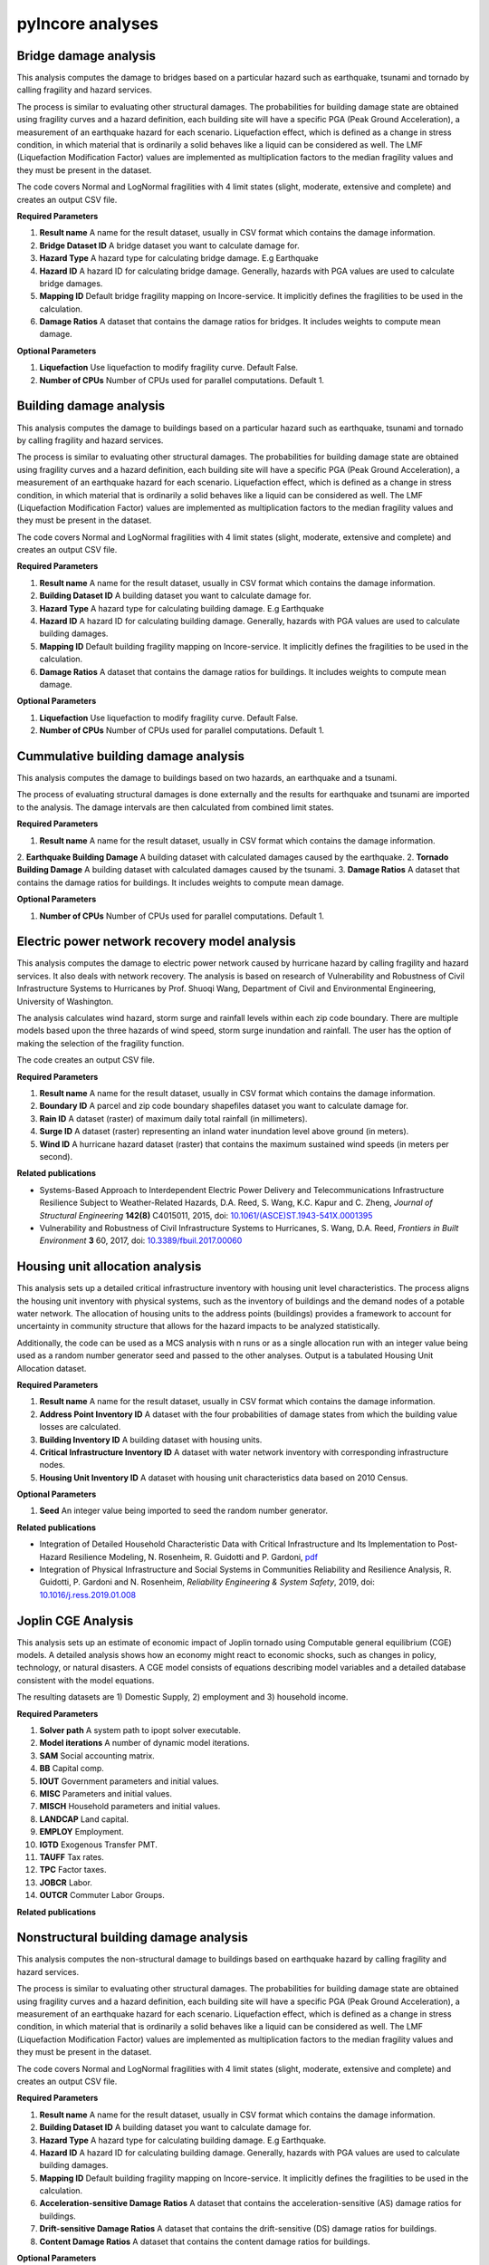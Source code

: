 pyIncore analyses
=================

Bridge damage analysis
______________________

This analysis computes the damage to bridges based on a particular hazard such as earthquake, tsunami
and tornado by calling fragility and hazard services.

The process is similar to evaluating other structural damages. The probabilities for building damage
state are obtained using fragility curves and a hazard definition, each building site will have
a specific PGA (Peak Ground Acceleration), a measurement of an earthquake hazard for each scenario.
Liquefaction effect, which is defined as a change in stress condition, in which material that is ordinarily
a solid behaves like a liquid can be considered as well. The LMF (Liquefaction Modification Factor)
values are implemented as multiplication factors to the median fragility values and they must be present
in the dataset.

The code covers Normal and LogNormal fragilities with 4 limit states (slight, moderate, extensive
and complete) and creates an output CSV file.

**Required Parameters**

1. **Result name** A name for the result dataset, usually in CSV format which contains the damage information.
2. **Bridge Dataset ID** A bridge dataset you want to calculate damage for.
3. **Hazard Type** A hazard type for calculating bridge damage. E.g Earthquake
4. **Hazard ID** A hazard ID for calculating bridge damage.  Generally, hazards with PGA values are used to calculate bridge damages.
5. **Mapping ID** Default bridge fragility mapping on Incore-service. It implicitly defines the fragilities to be used in the calculation.
6. **Damage Ratios** A dataset that contains the damage ratios for bridges. It includes weights to compute mean damage.


**Optional Parameters**


1. **Liquefaction** Use liquefaction to modify fragility curve. Default False.
2. **Number of CPUs** Number of CPUs used for parallel computations. Default 1.


Building damage analysis
________________________

This analysis computes the damage to buildings based on a particular hazard such as earthquake, tsunami
and tornado by calling fragility and hazard services.

The process is similar to evaluating other structural damages. The probabilities for building damage
state are obtained using fragility curves and a hazard definition, each building site will have
a specific PGA (Peak Ground Acceleration), a measurement of an earthquake hazard for each scenario.
Liquefaction effect, which is defined as a change in stress condition, in which material that is ordinarily
a solid behaves like a liquid can be considered as well. The LMF (Liquefaction Modification Factor)
values are implemented as multiplication factors to the median fragility values and they must be present
in the dataset.

The code covers Normal and LogNormal fragilities with 4 limit states (slight, moderate, extensive
and complete) and creates an output CSV file.

**Required Parameters**

1. **Result name** A name for the result dataset, usually in CSV format which contains the damage information.
2. **Building Dataset ID** A building dataset you want to calculate damage for.
3. **Hazard Type** A hazard type for calculating building damage. E.g Earthquake
4. **Hazard ID** A hazard ID for calculating building damage. Generally, hazards with PGA values are used to calculate building damages.
5. **Mapping ID** Default building fragility mapping on Incore-service. It implicitly defines the fragilities to be used in the calculation.
6. **Damage Ratios** A dataset that contains the damage ratios for buildings. It includes weights to compute mean damage.


**Optional Parameters**

1. **Liquefaction** Use liquefaction to modify fragility curve. Default False.
2. **Number of CPUs** Number of CPUs used for parallel computations. Default 1.


Cummulative building damage analysis
____________________________________

This analysis computes the damage to buildings based on two hazards, an earthquake and a tsunami.

The process of evaluating structural damages is done externally and the results for earthquake and tsunami
are imported to the analysis. The damage intervals are then calculated from combined limit states.

**Required Parameters**

1. **Result name** A name for the result dataset, usually in CSV format which contains the damage information.
2. **Earthquake Building Damage** A building dataset with calculated damages caused by the earthquake.
2. **Tornado Building Damage** A building dataset with calculated damages caused by the tsunami.
3. **Damage Ratios** A dataset that contains the damage ratios for buildings. It includes weights to compute mean damage.

**Optional Parameters**

1. **Number of CPUs** Number of CPUs used for parallel computations. Default 1.


Electric power network recovery model analysis
______________________________________________

This analysis computes the damage to electric power network caused by hurricane hazard by calling fragility
and hazard services. It also deals with network recovery. The analysis is based on research of Vulnerability
and Robustness of Civil Infrastructure Systems to Hurricanes by Prof. Shuoqi Wang, Department of Civil and
Environmental Engineering, University of Washington.

The analysis calculates wind hazard, storm surge and rainfall levels within each zip code boundary. There are
multiple models based upon the three hazards of wind speed, storm surge inundation and rainfall.
The user has the option of making the selection of the fragility function.

The code creates an output CSV file.

**Required Parameters**

1. **Result name** A name for the result dataset, usually in CSV format which contains the damage information.
2. **Boundary ID** A parcel and zip code boundary shapefiles dataset you want to calculate damage for.
3. **Rain ID** A dataset (raster) of maximum daily total rainfall (in millimeters).
4. **Surge ID** A dataset (raster) representing an inland water inundation level above ground (in meters).
5. **Wind ID** A hurricane hazard dataset (raster) that contains the maximum sustained wind speeds (in meters per second).


**Related publications**

* Systems-Based Approach to Interdependent Electric Power Delivery and Telecommunications Infrastructure Resilience Subject to Weather-Related Hazards, D.A. Reed, S. Wang, K.C. Kapur and C. Zheng, *Journal of Structural Engineering* **142(8)** C4015011, 2015, doi: `10.1061/(ASCE)ST.1943-541X.0001395 <https://opensource.ncsa.illinois.edu/confluence/display/INCORE2/Reed\_Wang\_Kapur\_Zheng2015.pdf>`_
* Vulnerability and Robustness of Civil Infrastructure Systems to Hurricanes, S. Wang, D.A. Reed, *Frontiers in Built Environment* **3** 60, 2017, doi: `10.3389/fbuil.2017.00060 <https://opensource.ncsa.illinois.edu/confluence/display/INCORE2/Vulnerability\_and\_Robustness\_of\_Civil\_Infrastructu.pdf>`_


Housing unit allocation analysis
________________________________

This analysis sets up a detailed critical infrastructure inventory with housing unit level characteristics.
The process aligns the housing unit inventory with physical systems, such as the inventory of buildings
and the demand nodes of a potable water network. The allocation of housing units to the address points
(buildings) provides a framework to account for uncertainty in community structure that allows
for the hazard impacts to be analyzed statistically.

Additionally, the code can be used as a MCS analysis with n runs  or as a single allocation run with an integer
value being used as a random number generator seed and passed to the other analyses. Output is a tabulated
Housing Unit Allocation dataset.

**Required Parameters**

1. **Result name** A name for the result dataset, usually in CSV format which contains the damage information.
2. **Address Point Inventory ID** A dataset with the four probabilities of damage states from which the building value losses are calculated.
3. **Building Inventory ID** A building dataset with housing units.
4. **Critical Infrastructure Inventory ID** A dataset with water network inventory with corresponding infrastructure nodes.
5. **Housing Unit Inventory ID** A dataset with housing unit characteristics data based on 2010 Census.


**Optional Parameters**

1. **Seed** An integer value being imported to seed the random number generator.


**Related publications**

* Integration of Detailed Household Characteristic Data with Critical Infrastructure and Its Implementation to Post-Hazard Resilience Modeling, N. Rosenheim, R. Guidotti and P. Gardoni, `pdf <https://opensource.ncsa.illinois.edu/confluence/display/INCORE1/Stochastic+Population+Allocation?preview=/131104825/131104832/Rosenheim%20Integration%20of%20Detailed%20Household%20Characteristic%20Data%20with%20Critical%20Infrastructure%202018-06-07.pdf>`_
* Integration of Physical Infrastructure and Social Systems in Communities Reliability and Resilience Analysis, R. Guidotti, P. Gardoni and N. Rosenheim, *Reliability Engineering & System Safety*, 2019, doi: `10.1016/j.ress.2019.01.008 <https://app.dimensions.ai/details/publication/pub.1111322263?and_facet_journal=jour.1158471>`_


Joplin CGE Analysis
___________________

This analysis sets up an estimate of economic impact of Joplin tornado using Computable general equilibrium (CGE)
models. A detailed analysis shows how an economy might react to economic shocks, such as changes in policy, technology,
or natural disasters. A CGE model consists of equations describing model variables and a detailed database consistent
with the model equations.

The resulting datasets are 1) Domestic Supply, 2) employment and 3) household income.

**Required Parameters**

1. **Solver path** A system path to ipopt solver executable.
2. **Model iterations** A number of dynamic model iterations.
3. **SAM** Social accounting matrix.
4. **BB** Capital comp.
5. **IOUT** Government parameters and initial values.
6. **MISC** Parameters and initial values.
7. **MISCH** Household parameters and initial values.
8. **LANDCAP** Land capital.
9. **EMPLOY** Employment.
10. **IGTD** Exogenous Transfer PMT.
11. **TAUFF** Tax rates.
12. **TPC** Factor taxes.
13. **JOBCR** Labor.
14. **OUTCR** Commuter Labor Groups.


**Related publications**


Nonstructural building damage analysis
______________________________________

This analysis computes the non-structural damage to buildings based on earthquake hazard by calling fragility and
hazard services.

The process is similar to evaluating other structural damages. The probabilities for building damage
state are obtained using fragility curves and a hazard definition, each building site will have
a specific PGA (Peak Ground Acceleration), a measurement of an earthquake hazard for each scenario.
Liquefaction effect, which is defined as a change in stress condition, in which material that is ordinarily
a solid behaves like a liquid can be considered as well. The LMF (Liquefaction Modification Factor)
values are implemented as multiplication factors to the median fragility values and they must be present
in the dataset.

The code covers Normal and LogNormal fragilities with 4 limit states (slight, moderate, extensive
and complete) and creates an output CSV file.

**Required Parameters**

1. **Result name** A name for the result dataset, usually in CSV format which contains the damage information.
2. **Building Dataset ID** A building dataset you want to calculate damage for.
3. **Hazard Type** A hazard type for calculating building damage. E.g Earthquake.
4. **Hazard ID** A hazard ID for calculating building damage. Generally, hazards with PGA values are used to calculate building damages.
5. **Mapping ID** Default building fragility mapping on Incore-service. It implicitly defines the fragilities to be used in the calculation.
6. **Acceleration-sensitive Damage Ratios** A dataset that contains the acceleration-sensitive (AS) damage ratios for buildings.
7. **Drift-sensitive Damage Ratios** A dataset that contains the drift-sensitive (DS) damage ratios for buildings.
8. **Content Damage Ratios** A dataset that contains the content damage ratios for buildings.


**Optional Parameters**

1. **Liquefaction** Use liquefaction to modify fragility curve. Default False. If True provide liquefaction geology dataset ID.
2. **Uncertainty** Use hazard uncertainty to modify fragility curve. Default False.
3. **Number of CPUs** Number of CPUs used for parallel computations. Default 1.


Pipeline damage analysis
________________________

This analysis computes the damage to pipelines based on a particular hazard such as earthquake, tsunami
and tornado by calling fragility and hazard services.

The process is similar to evaluating other structural damages. The probabilities for pipeline damage
state are obtained using fragility curves and a hazard definition, each pipeline will have
a specific PGA (Peak Ground Acceleration), a measurement of an earthquake hazard for each scenario.
Liquefaction effect, which is defined as a change in stress condition, in which material that is ordinarily
a solid behaves like a liquid can be considered as well. The LMF (Liquefaction Modification Factor)
values are implemented as multiplication factors to the median fragility values and they must be present
in the dataset.

The code covers Normal and LogNormal fragilities with 4 limit states (slight, moderate, extensive
and complete) and creates an output CSV file.

**Required Parameters**

1. **Result name** A name for the result dataset, usually in CSV format which contains the damage information.
2. **Pipeline Dataset ID** A pipeline dataset you want to calculate damage for.
3. **Hazard Type** A hazard type for calculating pipeline damage. E.g Earthquake
4. **Hazard ID** A hazard ID for calculating pipeline damage.  Generally, hazards with PGA values are used to calculate pipeline damages.
5. **Mapping ID** Default pipeline fragility mapping on Incore-service. It implicitly defines the fragilities to be used in the calculation.
6. **Damage Ratios** A dataset that contains the damage ratios for pipelines. It includes weights to compute mean damage.


**Optional Parameters**

1. **Liquefaction** Use liquefaction to modify fragility curve. Default False.
2. **Number of CPUs** Number of CPUs used for parallel computations. Default 1.


Population dislocation analysis
_______________________________

This analysis computes the population dislocation based on a particular hazard such as earthquake. First, Housing units, with detailed characteristics (tenure, household size, occupied, or vacant) are allocated to the address points (buildings). This is done by calling the Housing Unit Allocation analysis.

After the housing units are allocated, the hazard event defined by calling fragility and hazard services would determine the value loss for each structure which would be the input for the dislocation calculation. The dislocation is calculated from four probabilities of dislocation based on a random beta distribution of the four damage factors presented by Bai et al. 2009. These four damage factors correspond to value loss. The sum of the four probabilities multiplied by the four probabilities of damage states is used as the probability for dislocation. Since the process to determine which households are dislocated is probabilistic an integer value being imported to seed the random number generator determines if a household dislocates.

Additionally, the Block Group characteristics, percentages of African-American and Hispanic population are taken into account. The output is a CSV file with dislocated households and related variables.

**Required Parameters**

1. **Result name** A name for the result dataset, usually in CSV format which contains the damage information.
2. **Building Damage Dataset ID** A dataset with the four probabilities of damage states from which the building value losses are calculated.
3. **Housing Unit Allocation ID** A dataset with results of Housing Unit Allocation analysis.
4. **Block Group ID** A dataset ID with block group characteristics, percentages of African-American and Hispanic population.


**Optional Parameters**

1. **Seed** An integer value being imported to seed the random number generator.


**Related publications**

* Probabilistic Assessment of Structural Damage due to Earthquakes for Buildings in Mid-America, J. Bai; M.B.D. Hueste and P. Gardoni, *Journal of Structural Engineering* **135(10)** 2009, doi: `10.1061/(ASCE)0733-9445(2009)135%3A10(1155) <https://ascelibrary.org/doi/10.1061/%28ASCE%290733-9445%282009%29135%3A10%281155%29>`_
* Integration of Physical Infrastructure and Social Systems in Communities Reliability and Resilience Analysis, R. Guidotti, P. Gardoni and N. Rosenheim, *Reliability Engineering & System Safety*, 2019: DOI `10.1016/j.ress.2019.01.008 <https://app.dimensions.ai/details/publication/pub.1111322263?and_facet_journal=jour.1158471>`_


Tornado epn damage analysis
___________________________

This analysis computes the damage to electric power network (EPN) caused by tornado hazard by calling fragility
and hazard services.  The probabilities for EPN damage state are obtained using network tower and network pole
fragility curves. Depending on the input data the analysis also provide information about the number of damaged
poles for each node, repair cost for each node, total repair cost for the network and total repair time for the network.

The code creates an output CSV file.

**Required Parameters**

1. **Result name** A name for the result dataset, usually in CSV format which contains the damage information.
2. **Tornado ID** A tornado ID for calculating power network damage. The tornado is defined by its shape file.
3. **Electric Power Network Node ID** A power nodes shapefile dataset you want to calculate damage for.
4. **Electric Power Network Link ID** A power network link shapefile dataset you want to calculate damage for.


Transportation recovery analysis
________________________________

This analysis computes the damage to bridges first calling the bridge damage analysis. It then uses nodes and
links in transportation path and Average daily traffic (ADT) data of bridges to calculate a Transportation
network post-disaster recovery.

Additionally, the analysis can be used in stochastic calculations with an integer value being imported to seed the random number generator.

The code creates an output CSV file with recovery trajectory timelines and data.

**Required Parameters**

1. **Result name** A name for the result dataset, usually in CSV format which contains the damage information.
2. **Bridge Dataset ID** A bridge dataset you want to calculate damage for.
3. **Hazard Type** A hazard type for calculating bridge damage. E.g Earthquake
4. **Hazard ID** A hazard ID for calculating bridge damage.  Generally, hazards with PGA values are used to calculate bridge damages.
5. **Mapping ID** Default bridge fragility mapping on Incore-service. It implicitly defines the fragilities to be used in the calculation.
6. **Damage Ratios** A dataset that contains the damage ratios for bridges. It includes weights to compute mean damage.
7. **Bridge Mapping ID** Default bridge fragility mapping on Incore-service. It implicitly defines the fragilities to be used in the calculation.
8. **Average Daily Traffic** An average daily trafic shapefile dataset.
9. **Transportation Node ID** A transportation (path) nodes shapefile dataset you want to calculate damage for.
10. **Transportation Link ID** A transportation (path) link shapefile dataset you want to calculate damage for.


**Optional Parameters**

1. **Bridge liquefaction** Use liquefaction to modify bridge fragility curve. Default False.
2. **Number of CPUs** Number of CPUs used for parallel computations. Default 1.


Water facility damage analysis
______________________________

This analysis computes the damage to water facilities, tanks, pumping stations etc. based on a particular hazard
such as earthquake, tsunami and tornado by calling fragility and hazard services.

The process is similar to evaluating other structural damages. The probabilities for water facilities damage
state are obtained using fragility curves and a hazard definition, each water facilities will have
a specific PGA (Peak Ground Acceleration), a measurement of an earthquake hazard.
Liquefaction effect, which is defined as a change in stress condition, in which material that is ordinarily
a solid behaves like a liquid can be considered as well. The LMF (Liquefaction Modification Factor)
values are implemented as multiplication factors to the median fragility values and they must be present
in the dataset.

The code covers Normal and LogNormal fragilities with 4 limit states (slight, moderate, extensive
and complete) and creates  an output CSV file.

**Required Parameters**

1. **Result name** A name for the result dataset, usually in CSV format which contains the damage information.
2. **Water facility Dataset ID** A water facility dataset you want to calculate damage for.
3. **Hazard Type** A hazard type for calculating water facility damage. E.g Earthquake
4. **Hazard ID** A hazard ID for calculating water facility damage.  Generally, hazards with PGA values are used to calculate water facility damages.
5. **Mapping ID** Default water facility fragility mapping on Incore-service. It implicitly defines the fragilities to be used in the calculation.


**Optional Parameters**

1. **Liquefaction** Use liquefaction to modify fragility curve. Default False. If True provide liquefaction geology dataset ID.
2. **Number of CPUs** Number of CPUs used for parallel computations. Default 1.


----

`IN-CORE home <index.html>`_
